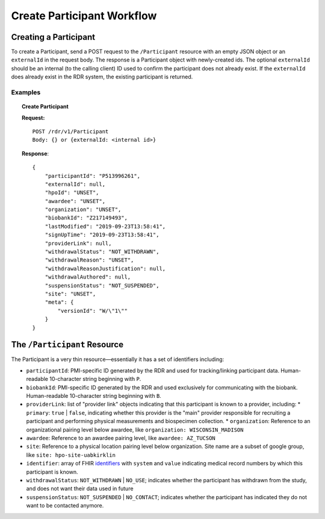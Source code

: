 ************************************************************
Create Participant Workflow
************************************************************

Creating a Participant
============================================================
To create a Participant, send a POST request to the ``/Participant`` resource with an empty JSON object or an ``externalId`` in the request body.  The response is a Participant object with newly-created ids.
The optional ``externalId`` should be an internal (to the calling client) ID used to confirm the participant does not already exist.
If the ``externalId`` does already exist in the RDR system, the existing participant is returned.

Examples
------------------------------------------------------------
.. topic:: Create Participant

    **Request:**

    ::

      POST /rdr/v1/Participant
      Body: {} or {externalId: <internal id>}

    **Response**:

    ::

      {
          "participantId": "P513996261",
          "externalId": null,
          "hpoId": "UNSET",
          "awardee": "UNSET",
          "organization": "UNSET",
          "biobankId": "Z217149493",
          "lastModified": "2019-09-23T13:58:41",
          "signUpTime": "2019-09-23T13:58:41",
          "providerLink": null,
          "withdrawalStatus": "NOT_WITHDRAWN",
          "withdrawalReason": "UNSET",
          "withdrawalReasonJustification": null,
          "withdrawalAuthored": null,
          "suspensionStatus": "NOT_SUSPENDED",
          "site": "UNSET",
          "meta": {
              "versionId": "W/\"1\""
          }
      }


The ``/Participant`` Resource
============================================================

The Participant is a very thin resource—essentially it has a set of identifiers including:

* ``participantId``: PMI-specific ID generated by the RDR and used for tracking/linking participant data. Human-readable 10-character string beginning with ``P``.
* ``biobankId``: PMI-specific ID generated by the RDR and used exclusively for communicating with the biobank. Human-readable 10-character string beginning with ``B``.

* ``providerLink``: list of "provider link" objects indicating that this participant is known to a provider, including:
  * ``primary``: ``true`` | ``false``, indicating whether this provider is the "main" provider responsible for recruiting a participant and performing physical measurements and biospecimen collection.
  * ``organization``: Reference to an organizational pairing level below awardee, like ``organization: WISCONSIN_MADISON``

* ``awardee``: Reference to an awardee  pairing level, like ``awardee: AZ_TUCSON``

* ``site``: Reference to a physical location pairing level below organization. Site name are a subset of google group, like ``site: hpo-site-uabkirklin``
* ``identifier``: array of FHIR `identifiers <https://www.hl7.org/fhir/datatypes.html#Identifier>`_  with ``system`` and ``value`` indicating medical record numbers by which this participant is known.
* ``withdrawalStatus``: ``NOT_WITHDRAWN`` | ``NO_USE``; indicates whether the participant
  has withdrawn from the study, and does not want their data used in future
* ``suspensionStatus``: ``NOT_SUSPENDED`` | ``NO_CONTACT``; indicates whether the participant has indicated they do not want to be contacted anymore.
